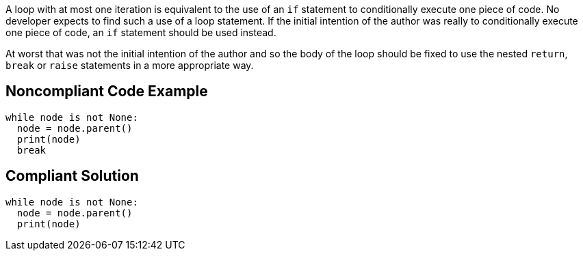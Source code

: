 A loop with at most one iteration is equivalent to the use of an ``++if++`` statement to conditionally execute one piece of code. No developer expects to find such a use of a loop statement. If the initial intention of the author was really to conditionally execute one piece of code, an ``++if++`` statement should be used instead.

At worst that was not the initial intention of the author and so the body of the loop should be fixed to use the nested ``++return++``, ``++break++`` or ``++raise++`` statements in a more appropriate way.

== Noncompliant Code Example

----
while node is not None:
  node = node.parent()
  print(node)
  break
----

== Compliant Solution

----
while node is not None:
  node = node.parent()
  print(node)
----
